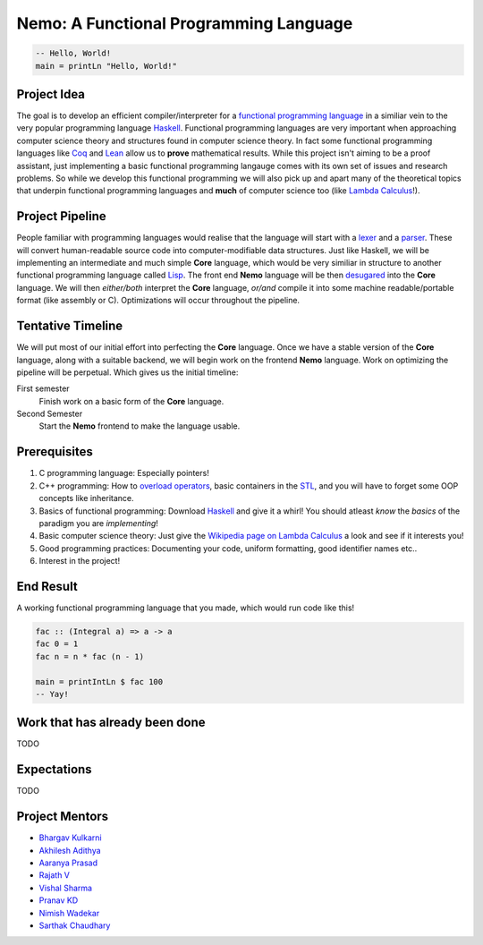 =======================================
Nemo: A Functional Programming Language
=======================================
.. code:: haskell
	
	-- Hello, World!
	main = printLn "Hello, World!"

Project Idea 
------------
The goal is to develop an efficient compiler/interpreter for a `functional programming language <https://en.wikipedia.org/wiki/Functional_programming>`_ in a similiar vein to the very popular programming language `Haskell <https://www.haskell.org/>`_. Functional programming languages are very important when approaching computer science theory and structures found in computer science theory. In fact some functional programming languages like `Coq <https://coq.inria.fr/>`_ and `Lean <https://leanprover.github.io/>`_ allow us to **prove** mathematical results. While this project isn't aiming to be a proof assistant, just implementing a basic functional programming langauge comes with its own set of issues and research problems. So while we develop this functional programming we will also pick up and apart many of the theoretical topics that underpin functional programming languages and **much** of computer science too (like `Lambda Calculus <https://en.wikipedia.org/wiki/Lambda_calculus>`_!).

Project Pipeline
----------------
People familiar with programming languages would realise that the language will start with a `lexer <https://en.wikipedia.org/wiki/Lexical_analysis>`_ and a `parser <https://en.wikipedia.org/wiki/Parsing>`_. These will convert human-readable source code into computer-modifiable data structures. Just like Haskell, we will be implementing an intermediate and much simple **Core** language, which would be very similiar in structure to another functional programming language called `Lisp <https://en.wikipedia.org/wiki/Lisp_(programming_language)>`_. The front end **Nemo** language will be then `desugared <https://en.wikipedia.org/wiki/Syntactic_sugar>`_ into the **Core** language. We will then *either/both* interpret the **Core** language, *or/and* compile it into some machine readable/portable format (like assembly or C). Optimizations will occur throughout the pipeline.

Tentative Timeline
------------------
We will put most of our initial effort into perfecting the **Core** language. Once we have a stable version of the **Core** language, along with a suitable backend, we will begin work on the frontend **Nemo** language. Work on optimizing the pipeline will be perpetual. Which gives us the initial timeline:

First semester
	Finish work on a basic form of the **Core** language.

Second Semester
	Start the **Nemo** frontend to make the language usable.

Prerequisites
-------------
1. C programming language: Especially pointers!
2. C++ programming: How to `overload operators <https://en.cppreference.com/w/cpp/language/operators>`_, basic containers in the `STL <https://en.cppreference.com/w/cpp>`_, and you will have to forget some OOP concepts like inheritance.
3. Basics of functional programming: Download `Haskell <https://www.haskell.org/>`_ and give it a whirl! You should atleast *know* the *basics* of the paradigm you are *implementing*!
4. Basic computer science theory: Just give the `Wikipedia page on Lambda Calculus <https://en.wikipedia.org/wiki/Lambda_calculus>`_ a look and see if it interests you!
5. Good programming practices: Documenting your code, uniform formatting, good identifier names etc..
6. Interest in the project! 

End Result
----------
A working functional programming language that you made, which would run code like this!

.. code:: haskell
	
	fac :: (Integral a) => a -> a
	fac 0 = 1
	fac n = n * fac (n - 1)

	main = printIntLn $ fac 100
	-- Yay!

Work that has already been done
-------------------------------
TODO

Expectations
------------
TODO

Project Mentors
---------------
- `Bhargav Kulkarni <https://github.com/wags-1314>`_
- `Akhilesh Adithya <https://github.com/AkhileshAdithya>`_
- `Aaranya Prasad <https://github.com/yrzaa>`_
- `Rajath V <https://github.com/Rajath-55>`_
- `Vishal Sharma <https://github.com/V1shal1800>`_
- `Pranav KD <https://github.com/Pranav-KD>`_
- `Nimish Wadekar <https://github.com/nimishwadekar>`_
- `Sarthak Chaudhary <https://github.com/Qarthak>`_
